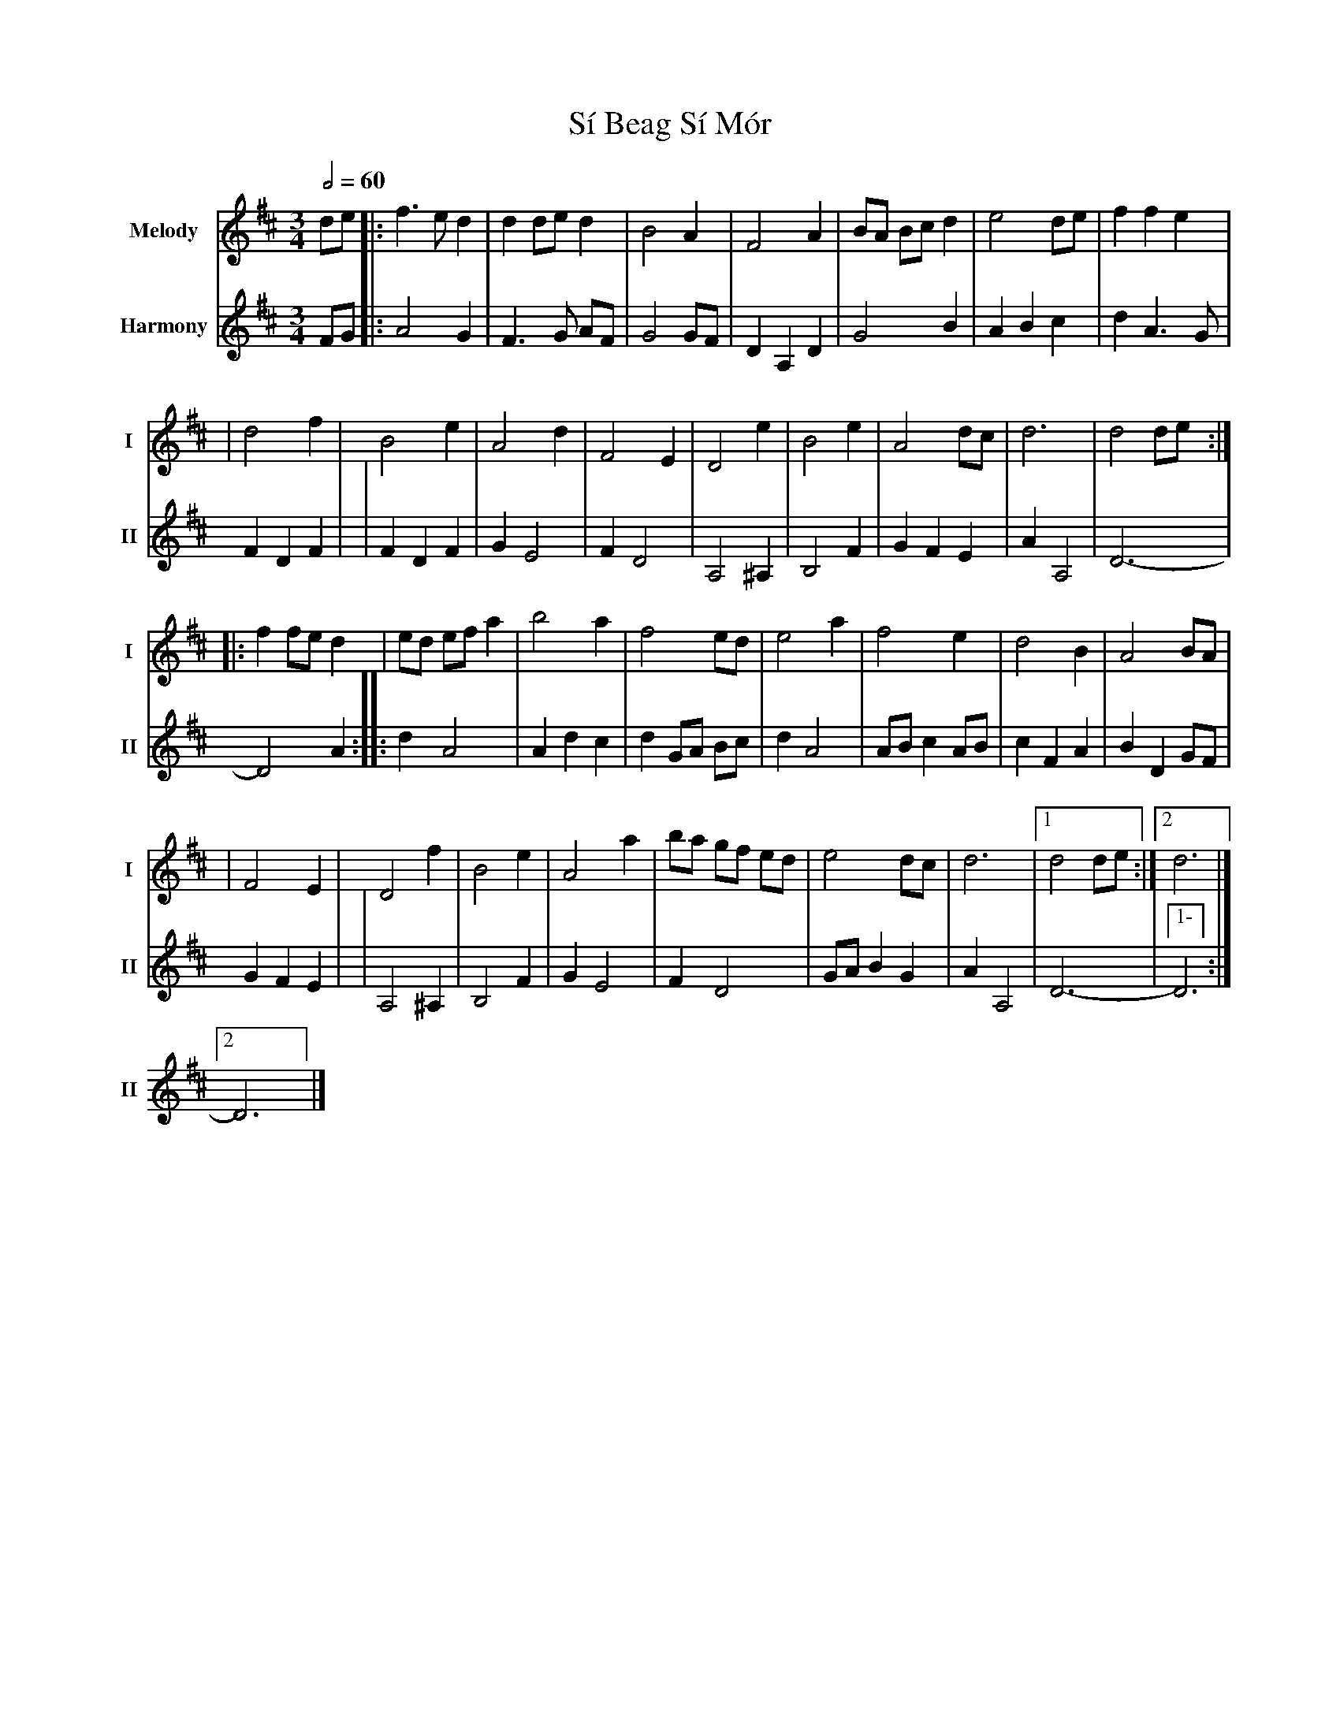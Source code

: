 X: 3
T: Sí Beag Sí Mór
R: waltz
M: 3/4
L: 1/8
V:T1 name="Melody"   snm="I"
V:T2 name="Harmony"  snm="II"
Q:1/2=60
K: Dmaj
[V:T1]de |: f3e d2   | d2 de d2 |B4 A2    | F4 A2  | BA Bc d2 | e4 de | f2 f2 e2 |
[V:T2]FG |:A4G2      |F3G AF    |G4GF     |D2A,2D2 |G4B2      |A2B2c2 |d2A3G     |F2D2F2   |
[V:T1]   |d4 f2      | B4 e2    | A4 d2   | F4 E2  | D4 e2    | B4 e2 | A4 dc    | d6      | d4 de :|
[V:T2]   |F2 D2 F2   |G2E4      |F2D4     |A,4^A,2 |B,4F2     |G2F2E2 |A2A,4     |D6-      |-D4 A2 :|
[V:T1]   |: f2 fe d2 | ed ef a2 | b4 a2   | f4 ed  | e4 a2    | f4 e2 | d4 B2    | A4 BA   |
[V:T2]   |:d2A4      |A2d2c2    |d2 GA Bc |d2A4    |ABc2AB    |c2F2A2 |B2D2GF    |G2F2E2   |
[V:T1]   |F4 E2      | D4 f2    |B4 e2    | A4 a2  | ba gf ed | e4 dc | d6       |1 d4 de :|2 d6    |]
[V:T2]   |A,4^A,2    |B,4F2     |G2E4     |F2D4    |GAB2G2    |A2A,4  |D6-       |1-D6    :|2 D6    |]
